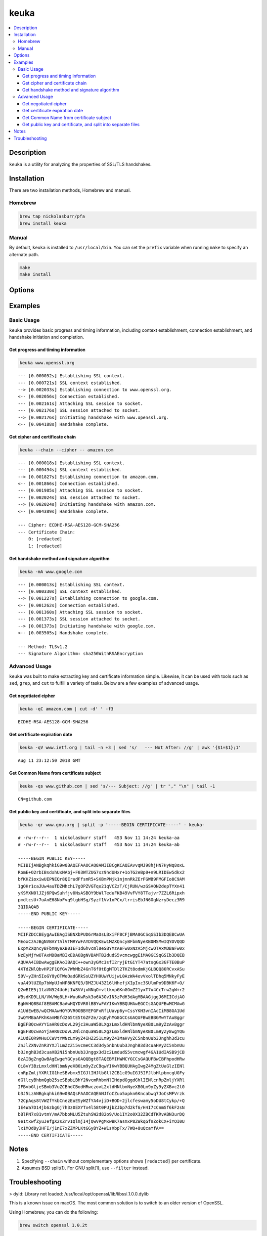 keuka
=====

.. contents:: :local:

Description
-----------

``keuka`` is a utility for analyzing the properties of SSL/TLS handshakes.

Installation
------------

There are two installation methods, Homebrew and manual.

Homebrew
^^^^^^^^

.. code-block:: sh

    brew tap nickolasburr/pfa
    brew install keuka

Manual
^^^^^^

By default, ``keuka`` is installed to ``/usr/local/bin``. You can set the ``prefix`` variable when running ``make`` to specify an alternate path.

.. code-block:: sh

    make
    make install


Options
-------

.. raw:: html

    <blockquote>
        <table frame="void" rules="none">
            <tbody valign="top">
                <tr>
                    <td>
                        <kbd>
                            <span>-b, --bits</span>
                        </kbd>
                    </td>
                    <td>Show public key length, in bits.</td>
                </tr>
                <tr>
                    <td>
                        <kbd>
                            <span>-c, --chain</span>
                        </kbd>
                    </td>
                    <td>Show peer certificate chain.</td>
                </tr>
                <tr>
                    <td>
                        <kbd>
                            <span>-C, --cipher</span>
                        </kbd>
                    </td>
                    <td>Show cipher negotiated during handshake.</td>
                </tr>
                <tr>
                    <td>
                        <kbd>
                            <span>-i, --issuer</span>
                        </kbd>
                    </td>
                    <td>Show certificate issuer information.</td>
                </tr>
                <tr>
                    <td>
                        <kbd>
                            <span>-m, --method</span>
                        </kbd>
                    </td>
                    <td>Show method negotiated during handshake.</td>
                </tr>
                <tr>
                    <td>
                        <kbd>
                            <span>-N, --no-sni</span>
                        </kbd>
                    </td>
                    <td>Disable SNI support.</td>
                </tr>
                <tr>
                    <td>
                        <kbd>
                            <span>-q, --quiet</span>
                        </kbd>
                    </td>
                    <td>Suppress progress-related output.</td>
                </tr>
                <tr>
                    <td>
                        <kbd>
                            <span>-r, --raw</span>
                        </kbd>
                    </td>
                    <td>Output raw key and certificate contents.</td>
                </tr>
                <tr>
                    <td>
                        <kbd>
                            <span>-S, --serial</span>
                        </kbd>
                    </td>
                    <td>Show certificate serial number.</td>
                </tr>
                <tr>
                    <td>
                        <kbd>
                            <span>-A, --signature-algorithm</span>
                        </kbd>
                    </td>
                    <td>Show certificate signature algorithm.</td>
                </tr>
                <tr>
                    <td>
                        <kbd>
                            <span>-s, --subject</span>
                        </kbd>
                    </td>
                    <td>Show certificate subject.</td>
                </tr>
                <tr>
                    <td>
                        <kbd>
                            <span>-V, --validity</span>
                        </kbd>
                    </td>
                    <td>Show Not Before/Not After validity time range.</td>
                </tr>
                <tr>
                    <td>
                        <kbd>
                            <span>-h, --help</span>
                        </kbd>
                    </td>
                    <td>Show help information and usage examples.</td>
                </tr>
                <tr>
                    <td>
                        <kbd>
                            <span>-v, --version</span>
                        </kbd>
                    </td>
                    <td>Show version information.</td>
                </tr>
            </tbody>
        </table>
    </blockquote>

Examples
--------

Basic Usage
^^^^^^^^^^^

``keuka`` provides basic progress and timing information, including context
establishment, connection establishment, and handshake initiation and completion.

Get progress and timing information
~~~~~~~~~~~~~~~~~~~~~~~~~~~~~~~~~~~

.. code-block:: sh

    keuka www.openssl.org

::

    --- [0.000052s] Establishing SSL context.
    --- [0.000721s] SSL context established.
    --> [0.002033s] Establishing connection to www.openssl.org.
    <-- [0.002056s] Connection established.
    --- [0.002161s] Attaching SSL session to socket.
    --- [0.002176s] SSL session attached to socket.
    --> [0.002176s] Initiating handshake with www.openssl.org.
    <-- [0.004188s] Handshake complete.

Get cipher and certificate chain
~~~~~~~~~~~~~~~~~~~~~~~~~~~~~~~~

.. code-block:: sh

    keuka --chain --cipher -- amazon.com

::

    --- [0.000018s] Establishing SSL context.
    --- [0.000494s] SSL context established.
    --> [0.001827s] Establishing connection to amazon.com.
    <-- [0.001866s] Connection established.
    --- [0.001985s] Attaching SSL session to socket.
    --- [0.002024s] SSL session attached to socket.
    --> [0.002024s] Initiating handshake with amazon.com.
    <-- [0.004389s] Handshake complete.

    --- Cipher: ECDHE-RSA-AES128-GCM-SHA256
    --- Certificate Chain:
        0: [redacted]
        1: [redacted]

Get handshake method and signature algorithm
~~~~~~~~~~~~~~~~~~~~~~~~~~~~~~~~~~~~~~~~~~~~

.. code-block:: sh

    keuka -mA www.google.com

::

    --- [0.000013s] Establishing SSL context.
    --- [0.000330s] SSL context established.
    --> [0.001227s] Establishing connection to google.com.
    <-- [0.001262s] Connection established.
    --- [0.001360s] Attaching SSL session to socket.
    --- [0.001373s] SSL session attached to socket.
    --> [0.001373s] Initiating handshake with google.com.
    <-- [0.003505s] Handshake complete.

    --- Method: TLSv1.2
    --- Signature Algorithm: sha256WithRSAEncryption

Advanced Usage
^^^^^^^^^^^^^^

``keuka`` was built to make extracting key and certificate information simple.
Likewise, it can be used with tools such as ``sed``, ``grep``, and ``cut`` to
fulfill a variety of tasks. Below are a few examples of advanced usage.

Get negotiated cipher
~~~~~~~~~~~~~~~~~~~~~

.. code-block:: sh

    keuka -qC amazon.com | cut -d' ' -f3

::

    ECDHE-RSA-AES128-GCM-SHA256

Get certificate expiration date
~~~~~~~~~~~~~~~~~~~~~~~~~~~~~~~

.. code-block:: sh

    keuka -qV www.ietf.org | tail -n +3 | sed 's/   --- Not After: //g' | awk '{$1=$1};1'

::

    Aug 11 23:12:50 2018 GMT

Get Common Name from certificate subject
~~~~~~~~~~~~~~~~~~~~~~~~~~~~~~~~~~~~~~~~

.. code-block:: sh

    keuka -qs www.github.com | sed 's/--- Subject: //g' | tr "," "\n" | tail -1

::

    CN=github.com

Get public key and certificate, and split into separate files
~~~~~~~~~~~~~~~~~~~~~~~~~~~~~~~~~~~~~~~~~~~~~~~~~~~~~~~~~~~~~

.. code-block:: sh

    keuka -qr www.gnu.org | split -p '-----BEGIN CERTIFICATE-----' - keuka-

::

    # -rw-r--r--  1 nickolasburr staff   453 Nov 11 14:24 keuka-aa
    # -rw-r--r--  1 nickolasburr staff   453 Nov 11 14:24 keuka-ab

    -----BEGIN PUBLIC KEY-----
    MIIBIjANBgkqhkiG9w0BAQEFAAOCAQ8AMIIBCgKCAQEAvvqMJ98hjHN7HyNq8oxL
    RomE+O2rbIBsdxhUxNAbj+F03WTZUG7xz9hdUHxr+1oTG2eBp0+n9LRIDEw5dkx2
    bfKHZioxiwUEPNEQr8QErudFfsmR5+SKBmPMjk1njmnRkZErFGWB9FMGFIo8C9AM
    1gOHr1caJUw4auTDZMhchL7gOPZVGTqe21qVCZzT/CjRUN/wzGSVON2depTYXn41
    yKSMXN0lJZj6PQwSuhfjv0NsASBOY9bWlTeduFKB49VvFVY8TTajvr7ZZL6Ripxh
    pmdtcsU+7uAnE68NoFvq9lgbHSg/Syzf1Vv1oPCx/lrrisEbJN6OgNzryDecz3R9
    3QIDAQAB
    -----END PUBLIC KEY-----

    -----BEGIN CERTIFICATE-----
    MIIFZDCCBEygAwIBAgISBNXbPUD6rMaOsLBxiFF8CFjBMA0GCSqGSIb3DQEBCwUA
    MEoxCzAJBgNVBAYTAlVTMRYwFAYDVQQKEw1MZXQncyBFbmNyeXB0MSMwIQYDVQQD
    ExpMZXQncyBFbmNyeXB0IEF1dGhvcml0eSBYMzAeFw0xNzA5MjcwOTAxMDBaFw0x
    NzEyMjYwOTAxMDBaMBIxEDAOBgNVBAMTB2dudS5vcmcwggEiMA0GCSqGSIb3DQEB
    AQUAA4IBDwAwggEKAoIBAQC++own3yGMc3sfI2ryjEtGiYT47atsgGx3GFTE0BuP
    4XTdZNlQbvHP2F1QfGv7WhMbZ4GnT6f0tEgMTDl2THZt8odmKjGLBQQ80RCvxASu
    50V+yZHn5IoGY8yOTWeOadGRkSsUZYH0UwYUijwL0AzWA4evVxolTDhq5MNkyFyE
    vuA49lUZOp7bWpUJnNP8KNFQ3/DMZJU43Z16lNhefjXIpIxc3SUlmPo9DBK6F+O/
    Q2wBIE5j1taVN524UoHj1W8VVjxNNqO+vtlkvpGKnGGmZ21yxT7u4CcTrw2gW+r2
    WBsdKD9LLN/VW/Wg8LH+WuuKwRsk3o6A3OvIN5zPdH3dAgMBAAGjggJ6MIICdjAO
    BgNVHQ8BAf8EBAMCBaAwHQYDVR0lBBYwFAYIKwYBBQUHAwEGCCsGAQUFBwMCMAwG
    A1UdEwEB/wQCMAAwHQYDVR0OBBYEFGFxRfLUavp6y+CssYKH3vnIAcIiMB8GA1Ud
    IwQYMBaAFKhKamMEfd265tE5t6ZFZe/zqOyhMG8GCCsGAQUFBwEBBGMwYTAuBggr
    BgEFBQcwAYYiaHR0cDovL29jc3AuaW50LXgzLmxldHNlbmNyeXB0Lm9yZzAvBggr
    BgEFBQcwAoYjaHR0cDovL2NlcnQuaW50LXgzLmxldHNlbmNyeXB0Lm9yZy8wgYQG
    A1UdEQR9MHuCCWVtYWNzLm9yZ4IHZ251Lm9yZ4IMaHVyZC5nbnUub3Jnghh3d3cu
    ZnJlZXNvZnR3YXJlLmZzZi5vcmeCC3d3dy5nbnUub3JnghB3d3cuaHVyZC5nbnUu
    b3JnghB3d3cuaXB2Ni5nbnUub3Jnggx3d3c2LmdudS5vcmcwgf4GA1UdIASB9jCB
    8zAIBgZngQwBAgEwgeYGCysGAQQBgt8TAQEBMIHWMCYGCCsGAQUFBwIBFhpodHRw
    Oi8vY3BzLmxldHNlbmNyeXB0Lm9yZzCBqwYIKwYBBQUHAgIwgZ4MgZtUaGlzIENl
    cnRpZmljYXRlIG1heSBvbmx5IGJlIHJlbGllZCB1cG9uIGJ5IFJlbHlpbmcgUGFy
    dGllcyBhbmQgb25seSBpbiBhY2NvcmRhbmNlIHdpdGggdGhlIENlcnRpZmljYXRl
    IFBvbGljeSBmb3VuZCBhdCBodHRwczovL2xldHNlbmNyeXB0Lm9yZy9yZXBvc2l0
    b3J5LzANBgkqhkiG9w0BAQsFAAOCAQEANJfoCZuo5apkn6Kncabwq7JoCsMFVrzk
    72CpAqs8tVWZfYkbCnezEuESyWZfYA4vjiD+BOD+2jlcfeswamy5oDU8tCykp/+Q
    1E4Wa7D14jb6zbgGj7h3z0EXYTx4l58t0PUjbZJbp7d2kf6/H4I7cCnmSf6kF2sN
    bBlPN7x81vtmY/mA7bboMLU5ZtuhSW2d82o9/Uo1IY2o0X32ZBCdTKRvABN3urDQ
    9e1txwfZyuJefgX2sZrv1QlmjI4jQwVPgMxwBK7asmxP8ZWkqGfnZokCX+iYOI0U
    lx1MOd8y3HFI/j1nE7xZZMPLKtGGyBYZ+W1sXbpTx/7WQ+8uQcaYfA==
    -----END CERTIFICATE-----

Notes
-----

1. Specifying ``--chain`` without complementary options shows ``[redacted]`` per certificate.
2. Assumes BSD split(1). For GNU split(1), use ``--filter`` instead.

Troubleshooting
---------------

> dyld: Library not loaded: /usr/local/opt/openssl/lib/libssl.1.0.0.dylib

This is a known issue on macOS. The most common solution is to switch to an older version
of OpenSSL.

Using Homebrew, you can do the following:

.. code-block:: sh

   brew switch openssl 1.0.2t

.. |link1| replace:: ``here``
.. _link1: https://tinyurl.com/u2wtd4x

See |link1|_ for more information.
